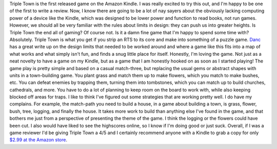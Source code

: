 Triple Town is the first released game on the Amazon Kindle. I was
really excited to try this out, and I'm happy to be one of the first to
write a review. Now, I know there are going to be a lot of nay sayers
about the obviously lacking computing power of a device like the Kindle,
which was designed to be lower power and function to read books, not run
games. However, we should all be very familiar with the rules about
limits in design: they can push us into greater heights. Is Triple Town
the end all of gaming? Of course not. Is it a damn fine game that I'm
happy to spend some time with? Absolutely.
Triple Town is what you get if you strip an RTS to its core and make
into something of a puzzle game.
`Danc <http://www.lostgarden.com/2010/10/triple-town-released-for-amazon-kindle.html>`__
has a great write up on the design limits that needed to be worked
around and where a game like this fits into a map of what works and what
simply isn't fun, and finds a snug little place for itself.
Honestly, I'm loving the game. Not just as a neat novelty to have a game
on my Kindle, but as a game that I am honestly hooked on as soon as I
started playing! The game play is pretty simple and based on a casual
match-three, but replacing the usual gems or abstract shapes with units
in a town-building game. You plant grass and match them up to make
flowers, which you match to make bushes, etc. You can defeat enemies by
trapping them, turning them into tombstones, which you can match up to
build churches, cathedrals, and more. You have to do a lot of planning
to keep room on the board to work with, while also keeping blocked off
areas for traps. I like to think I've figured out some strategies that
are working pretty well.
I do have my complains. For example, the match-path you need to build a
house, in a game about building a town, is grass, flower, bush, tree,
logging, and finally the house. It takes more work to build than
anything else I've found in the game, and that bothers me just from a
perspective of presenting the theme of the game. I think the logging or
the flowers could have been cut. I also would have liked to see the
highscores online, so I know if I'm doing good or just suck.
Overall, if I was a game reviewer I'd be giving Triple Town a 4/5 and I
certainly recommend anyone with a Kindle to grab a copy for only `$2.99
at the Amazon
store <http://www.amazon.com/gp/product/B0045XUX7I?ie=UTF8&tag=ravtecran-20&linkCode=as2&camp=1789&creative=390957&creativeASIN=B0045XUX7I>`__.
